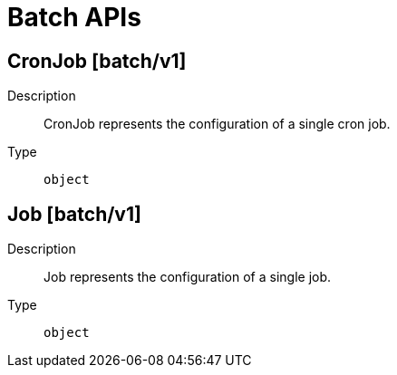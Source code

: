 // Automatically generated by 'openshift-apidocs-gen'. Do not edit.
:_mod-docs-content-type: ASSEMBLY
[id="batch-apis"]
= Batch APIs

:toc: macro
:toc-title:

toc::[]

== CronJob [batch/v1]

Description::
+
--
CronJob represents the configuration of a single cron job.
--

Type::
  `object`

== Job [batch/v1]

Description::
+
--
Job represents the configuration of a single job.
--

Type::
  `object`

